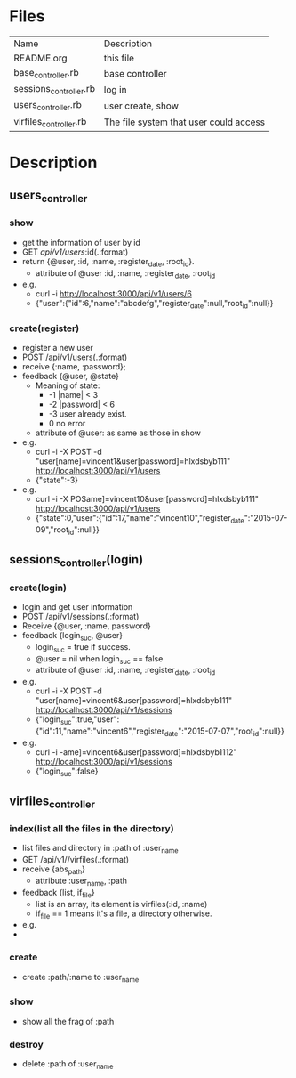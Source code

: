 * Files
| Name                   | Description                            |
| README.org             | this file                              |
| base_controller.rb     | base controller                        |
| sessions_controller.rb | log in                                 |
| users_controller.rb    | user create, show                      |
| virfiles_controller.rb | The file system that user could access |


* Description
** users_controller
   
*** show
    - get the information of user by id
    - GET    /api/v1/users/:id(.:format)
    - return {@user, :id, :name, :register_date, :root_id}.
      + attribute of @user :id, :name, :register_date, :root_id
    - e.g.
      + curl -i http://localhost:3000/api/v1/users/6
      + {"user":{"id":6,"name":"abcdefg","register_date":null,"root_id":null}}
 
*** create(register)
    - register a new user
    - POST   /api/v1/users(.:format)
    - receive {:name, :password}; 
    - feedback {@user, @state}
      * Meaning of state:
        + -1  |name| < 3
        + -2  |password| < 6
        + -3 user already exist.
        + 0 no error
      * attribute of @user: as same as those in show
    - e.g.
      + curl -i -X POST -d "user[name]=vincent1&user[password]=hlxdsbyb111" http://localhost:3000/api/v1/users
      + {"state":-3}
    - e.g.
      + curl -i -X POSame]=vincent10&user[password]=hlxdsbyb111" http://localhost:3000/api/v1/users
      + {"state":0,"user":{"id":17,"name":"vincent10","register_date":"2015-07-09","root_id":null}}
         
** sessions_controller(login)
   
*** create(login)
    - login and get user information
    - POST   /api/v1/sessions(.:format)
    - Receive {@user, :name, password}
    - feedback {login_suc, @user}
      + login_suc = true if success.
      + @user = nil when login_suc == false
      + attribute of @user :id, :name, :register_date, :root_id
    - e.g.   
      + curl -i -X POST -d "user[name]=vincent6&user[password]=hlxdsbyb111" http://localhost:3000/api/v1/sessions
      + {"login_suc":true,"user":{"id":11,"name":"vincent6","register_date":"2015-07-07","root_id":null}}
    - e.g.
      + curl -i -ame]=vincent6&user[password]=hlxdsbyb1112" http://localhost:3000/api/v1/sessions
      + {"login_suc":false}
        

** virfiles_controller

*** index(list all the files in the directory)
  - list files and directory in :path of :user_name
  - GET    /api/v1//virfiles(.:format)
  - receive {abs_path}
    + attribute :user_name, :path
  - feedback {list, if_file}
    + list is an array, its element is virfiles(:id, :name)
    + if_file == 1 means it's a file, a directory otherwise.
  - e.g.
  - 
*** create
    - create :path/:name to :user_name
*** show
    - show all the frag of :path
*** destroy
    - delete :path of :user_name
    
